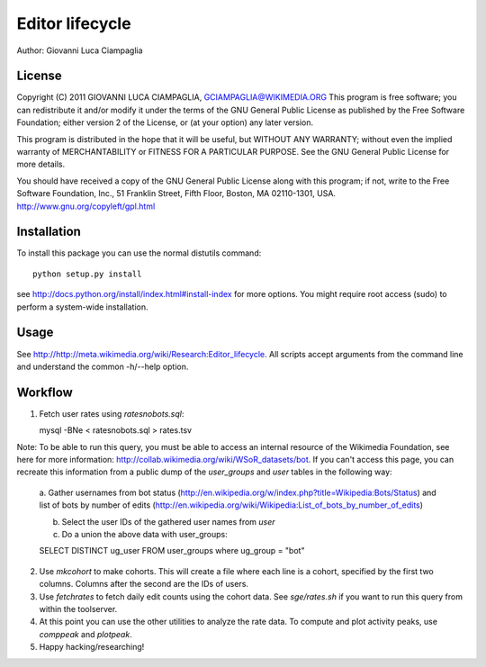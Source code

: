 Editor lifecycle
================

Author: Giovanni Luca Ciampaglia

License
-------

Copyright (C) 2011 GIOVANNI LUCA CIAMPAGLIA, GCIAMPAGLIA@WIKIMEDIA.ORG
This program is free software; you can redistribute it and/or modify
it under the terms of the GNU General Public License as published by
the Free Software Foundation; either version 2 of the License, or
(at your option) any later version.

This program is distributed in the hope that it will be useful,
but WITHOUT ANY WARRANTY; without even the implied warranty of
MERCHANTABILITY or FITNESS FOR A PARTICULAR PURPOSE. See the
GNU General Public License for more details.

You should have received a copy of the GNU General Public License along
with this program; if not, write to the Free Software Foundation, Inc.,
51 Franklin Street, Fifth Floor, Boston, MA 02110-1301, USA.
http://www.gnu.org/copyleft/gpl.html

Installation
------------

To install this package you can use the normal distutils command::

    python setup.py install    

see http://docs.python.org/install/index.html#install-index for more options.
You might require root access (sudo) to perform a system-wide installation.

Usage
-----
See http://http://meta.wikimedia.org/wiki/Research:Editor_lifecycle. All scripts
accept arguments from the command line and understand the common -h/--help
option.

Workflow
--------

1. Fetch user rates using `ratesnobots.sql`::

   mysql -BNe < ratesnobots.sql > rates.tsv

Note: To be able to run this query, you must be able to access an internal
resource of the Wikimedia Foundation, see here for more information:
http://collab.wikimedia.org/wiki/WSoR_datasets/bot. If you can't access this
page, you can recreate this information from a public dump of the
`user_groups` and `user` tables in the following way:

   a. Gather usernames from bot status
   (http://en.wikipedia.org/w/index.php?title=Wikipedia:Bots/Status) and list of
   bots by number of edits
   (http://en.wikipedia.org/wiki/Wikipedia:List_of_bots_by_number_of_edits)

   b. Select the user IDs of the gathered user names from `user` 

   c. Do a union the above data with user_groups::

   SELECT DISTINCT ug_user FROM user_groups where ug_group = "bot"

2. Use `mkcohort` to make cohorts. This will create a file where each line is a
   cohort, specified by the first two columns. Columns after the second are the
   IDs of users.

3. Use `fetchrates` to fetch daily edit counts using the cohort data. See
   `sge/rates.sh` if you want to run this query from within the toolserver. 

4. At this point you can use the other utilities to analyze the rate data. To
   compute and plot activity peaks, use `comppeak` and `plotpeak`.

5. Happy hacking/researching!
